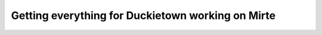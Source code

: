 Getting everything for Duckietown working on Mirte
==================================================
